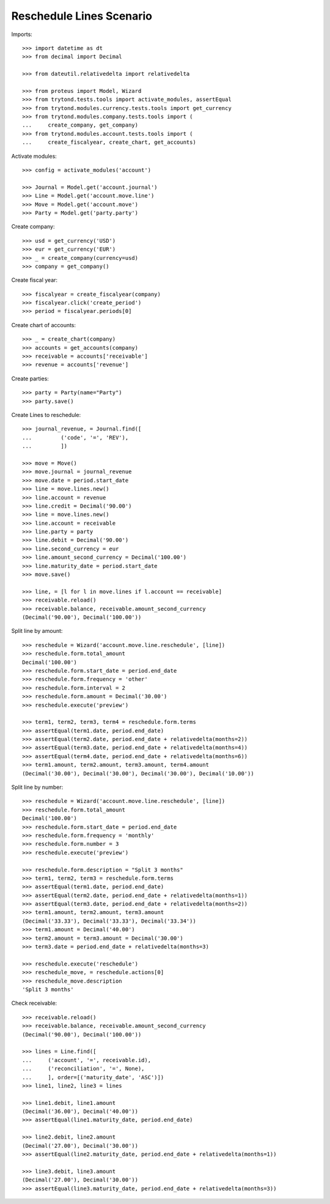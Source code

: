 =========================
Reschedule Lines Scenario
=========================

Imports::

    >>> import datetime as dt
    >>> from decimal import Decimal

    >>> from dateutil.relativedelta import relativedelta

    >>> from proteus import Model, Wizard
    >>> from trytond.tests.tools import activate_modules, assertEqual
    >>> from trytond.modules.currency.tests.tools import get_currency
    >>> from trytond.modules.company.tests.tools import (
    ...     create_company, get_company)
    >>> from trytond.modules.account.tests.tools import (
    ...     create_fiscalyear, create_chart, get_accounts)

Activate modules::

    >>> config = activate_modules('account')

    >>> Journal = Model.get('account.journal')
    >>> Line = Model.get('account.move.line')
    >>> Move = Model.get('account.move')
    >>> Party = Model.get('party.party')

Create company::

    >>> usd = get_currency('USD')
    >>> eur = get_currency('EUR')
    >>> _ = create_company(currency=usd)
    >>> company = get_company()

Create fiscal year::

    >>> fiscalyear = create_fiscalyear(company)
    >>> fiscalyear.click('create_period')
    >>> period = fiscalyear.periods[0]

Create chart of accounts::

    >>> _ = create_chart(company)
    >>> accounts = get_accounts(company)
    >>> receivable = accounts['receivable']
    >>> revenue = accounts['revenue']

Create parties::

    >>> party = Party(name="Party")
    >>> party.save()

Create Lines to reschedule::

    >>> journal_revenue, = Journal.find([
    ...         ('code', '=', 'REV'),
    ...         ])

    >>> move = Move()
    >>> move.journal = journal_revenue
    >>> move.date = period.start_date
    >>> line = move.lines.new()
    >>> line.account = revenue
    >>> line.credit = Decimal('90.00')
    >>> line = move.lines.new()
    >>> line.account = receivable
    >>> line.party = party
    >>> line.debit = Decimal('90.00')
    >>> line.second_currency = eur
    >>> line.amount_second_currency = Decimal('100.00')
    >>> line.maturity_date = period.start_date
    >>> move.save()

    >>> line, = [l for l in move.lines if l.account == receivable]
    >>> receivable.reload()
    >>> receivable.balance, receivable.amount_second_currency
    (Decimal('90.00'), Decimal('100.00'))

Split line by amount::

    >>> reschedule = Wizard('account.move.line.reschedule', [line])
    >>> reschedule.form.total_amount
    Decimal('100.00')
    >>> reschedule.form.start_date = period.end_date
    >>> reschedule.form.frequency = 'other'
    >>> reschedule.form.interval = 2
    >>> reschedule.form.amount = Decimal('30.00')
    >>> reschedule.execute('preview')

    >>> term1, term2, term3, term4 = reschedule.form.terms
    >>> assertEqual(term1.date, period.end_date)
    >>> assertEqual(term2.date, period.end_date + relativedelta(months=2))
    >>> assertEqual(term3.date, period.end_date + relativedelta(months=4))
    >>> assertEqual(term4.date, period.end_date + relativedelta(months=6))
    >>> term1.amount, term2.amount, term3.amount, term4.amount
    (Decimal('30.00'), Decimal('30.00'), Decimal('30.00'), Decimal('10.00'))

Split line by number::

    >>> reschedule = Wizard('account.move.line.reschedule', [line])
    >>> reschedule.form.total_amount
    Decimal('100.00')
    >>> reschedule.form.start_date = period.end_date
    >>> reschedule.form.frequency = 'monthly'
    >>> reschedule.form.number = 3
    >>> reschedule.execute('preview')

    >>> reschedule.form.description = "Split 3 months"
    >>> term1, term2, term3 = reschedule.form.terms
    >>> assertEqual(term1.date, period.end_date)
    >>> assertEqual(term2.date, period.end_date + relativedelta(months=1))
    >>> assertEqual(term3.date, period.end_date + relativedelta(months=2))
    >>> term1.amount, term2.amount, term3.amount
    (Decimal('33.33'), Decimal('33.33'), Decimal('33.34'))
    >>> term1.amount = Decimal('40.00')
    >>> term2.amount = term3.amount = Decimal('30.00')
    >>> term3.date = period.end_date + relativedelta(months=3)

    >>> reschedule.execute('reschedule')
    >>> reschedule_move, = reschedule.actions[0]
    >>> reschedule_move.description
    'Split 3 months'

Check receivable::

    >>> receivable.reload()
    >>> receivable.balance, receivable.amount_second_currency
    (Decimal('90.00'), Decimal('100.00'))

    >>> lines = Line.find([
    ...     ('account', '=', receivable.id),
    ...     ('reconciliation', '=', None),
    ...     ], order=[('maturity_date', 'ASC')])
    >>> line1, line2, line3 = lines

    >>> line1.debit, line1.amount
    (Decimal('36.00'), Decimal('40.00'))
    >>> assertEqual(line1.maturity_date, period.end_date)

    >>> line2.debit, line2.amount
    (Decimal('27.00'), Decimal('30.00'))
    >>> assertEqual(line2.maturity_date, period.end_date + relativedelta(months=1))

    >>> line3.debit, line3.amount
    (Decimal('27.00'), Decimal('30.00'))
    >>> assertEqual(line3.maturity_date, period.end_date + relativedelta(months=3))
